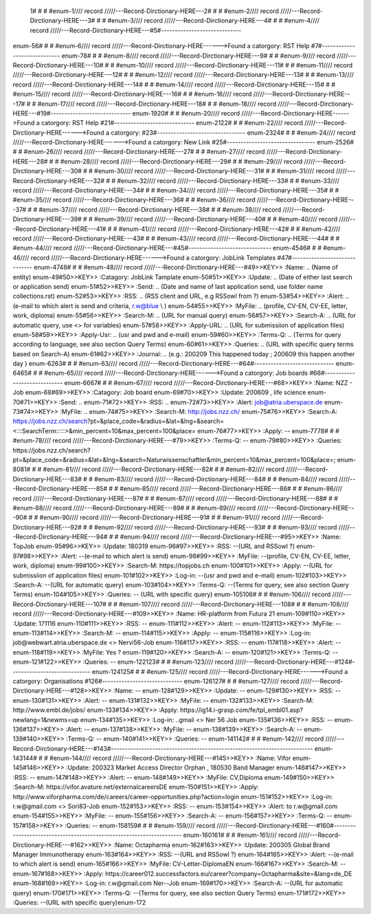  1# # # #enum-1//// record /////---Record-Dirctionary-HERE---2# # # #enum-2//// record /////---Record-Dirctionary-HERE---3# # # #enum-3//// record /////---Record-Dirctionary-HERE---4# # # #enum-4//// record /////---Record-Dirctionary-HERE---#5#-----------------------------
enum-56# # # #enum-6//// record /////---Record-Dirctionary-HERE------>Found a catorgory: RST Help
#7#-----------------------------
enum-78# # # #enum-8//// record /////---Record-Dirctionary-HERE---9# # # #enum-9//// record /////---Record-Dirctionary-HERE---10# # # #enum-10//// record /////---Record-Dirctionary-HERE---11# # # #enum-11//// record /////---Record-Dirctionary-HERE---12# # # #enum-12//// record /////---Record-Dirctionary-HERE---13# # # #enum-13//// record /////---Record-Dirctionary-HERE---14# # # #enum-14//// record /////---Record-Dirctionary-HERE---15# # # #enum-15//// record /////---Record-Dirctionary-HERE---16# # # #enum-16//// record /////---Record-Dirctionary-HERE---17# # # #enum-17//// record /////---Record-Dirctionary-HERE---18# # # #enum-18//// record /////---Record-Dirctionary-HERE---#19#-----------------------------
enum-1920# # # #enum-20//// record /////---Record-Dirctionary-HERE------>Found a catorgory: RST Help
#21#-----------------------------
enum-2122# # # #enum-22//// record /////---Record-Dirctionary-HERE------>Found a catorgory: 
#23#--------------------------------
enum-2324# # # #enum-24//// record /////---Record-Dirctionary-HERE------>Found a catorgory: New Link
#25#--------------------------------
enum-2526# # # #enum-26//// record /////---Record-Dirctionary-HERE---27# # # #enum-27//// record /////---Record-Dirctionary-HERE---28# # # #enum-28//// record /////---Record-Dirctionary-HERE---29# # # #enum-29//// record /////---Record-Dirctionary-HERE---30# # # #enum-30//// record /////---Record-Dirctionary-HERE---31# # # #enum-31//// record /////---Record-Dirctionary-HERE---32# # # #enum-32//// record /////---Record-Dirctionary-HERE---33# # # #enum-33//// record /////---Record-Dirctionary-HERE---34# # # #enum-34//// record /////---Record-Dirctionary-HERE---35# # # #enum-35//// record /////---Record-Dirctionary-HERE---36# # # #enum-36//// record /////---Record-Dirctionary-HERE---37# # # #enum-37//// record /////---Record-Dirctionary-HERE---38# # # #enum-38//// record /////---Record-Dirctionary-HERE---39# # # #enum-39//// record /////---Record-Dirctionary-HERE---40# # # #enum-40//// record /////---Record-Dirctionary-HERE---41# # # #enum-41//// record /////---Record-Dirctionary-HERE---42# # # #enum-42//// record /////---Record-Dirctionary-HERE---43# # # #enum-43//// record /////---Record-Dirctionary-HERE---44# # # #enum-44//// record /////---Record-Dirctionary-HERE---#45#------------------------------
enum-4546# # # #enum-46//// record /////---Record-Dirctionary-HERE------>Found a catorgory: JobLink Templates
#47#------------------------------
enum-4748# # # #enum-48//// record /////---Record-Dirctionary-HERE---#49>>KEY>> :Name:		.. (Name of entity)
enum-49#50>>KEY>> :Catagory:	JobLink Tamplate
enum-50#51>>KEY>> :Update:	.. (Date of either last search or application send)
enum-51#52>>KEY>> :Send:		.. (Date and name of last application send, use folder name collections.rst)
enum-52#53>>KEY>> :RSS:		.. (RSS client and URL, e.g RSSowl from  ?)
enum-53#54>>KEY>> :Alert:		.. (e-mail to which alert is send and criteria, r.w@blue \\  )
enum-54#55>>KEY>> :MyFile:	.. (profile, CV-EN, CV-EE, letter, work, diploma)
enum-55#56>>KEY>> :Search-M:	.. (URL for manual query)
enum-56#57>>KEY>> :Search-A:	.. (URL for automatic query, use <> for variables)
enum-57#58>>KEY>> :Apply-URL:	.. (URL for submissiion of application files)
enum-58#59>>KEY>> :Apply-Usr: .. (usr and pwd and e-mail)
enum-59#60>>KEY>> :Terms-Q:	.. (Terms for query according to language, see also section Query Terms)
enum-60#61>>KEY>> :Queries:	.. (URL with specific query terms based on Search-A)
enum-61#62>>KEY>> :Journal:   .. (e.g.: 200209 This happened today ; 200609 this happen another day )
enum-6263# # # #enum-63//// record /////---Record-Dirctionary-HERE---#64#-----------------------------
enum-6465# # # #enum-65//// record /////---Record-Dirctionary-HERE------>Found a catorgory: Job boards
#66#-----------------------------
enum-6667# # # #enum-67//// record /////---Record-Dirctionary-HERE---#68>>KEY>> :Name:		NZZ - Job
enum-68#69>>KEY>> :Catagory:  Job board
enum-69#70>>KEY>> :Update:	200609 , life science
enum-70#71>>KEY>> :Send:		..
enum-71#72>>KEY>> :RSS:		..
enum-72#73>>KEY>> :Alert:		job@atria.uberspace.de
enum-73#74>>KEY>> :MyFile:	..
enum-74#75>>KEY>> :Search-M:	http://jobs.nzz.ch/
enum-75#76>>KEY>> :Search-A:	https://jobs.nzz.ch/search?pt=&place_code=&radius=&lat=&lng=&search=<:::SearchTerm:::::>&min_percent=10&max_percent=100&place=
enum-76#77>>KEY>> :Apply:		--
enum-7778# # # #enum-78//// record /////---Record-Dirctionary-HERE---#79>>KEY>> :Terms-Q:	--
enum-79#80>>KEY>> :Queries:	https://jobs.nzz.ch/search?pt=&place_code=&radius=&lat=&lng=&search=Naturwissenschaftler&min_percent=10&max_percent=100&place=; 
enum-8081# # # #enum-81//// record /////---Record-Dirctionary-HERE---82# # # #enum-82//// record /////---Record-Dirctionary-HERE---83# # # #enum-83//// record /////---Record-Dirctionary-HERE---84# # # #enum-84//// record /////---Record-Dirctionary-HERE---85# # # #enum-85//// record /////---Record-Dirctionary-HERE---86# # # #enum-86//// record /////---Record-Dirctionary-HERE---87# # # #enum-87//// record /////---Record-Dirctionary-HERE---88# # # #enum-88//// record /////---Record-Dirctionary-HERE---89# # # #enum-89//// record /////---Record-Dirctionary-HERE---90# # # #enum-90//// record /////---Record-Dirctionary-HERE---91# # # #enum-91//// record /////---Record-Dirctionary-HERE---92# # # #enum-92//// record /////---Record-Dirctionary-HERE---93# # # #enum-93//// record /////---Record-Dirctionary-HERE---94# # # #enum-94//// record /////---Record-Dirctionary-HERE---#95>>KEY>> :Name:		TopJob
enum-95#96>>KEY>> :Update:	180319
enum-96#97>>KEY>> :RSS:		--(URL and RSSowl ?)
enum-97#98>>KEY>> :Alert:		--(e-mail to which alert is send)
enum-98#99>>KEY>> :MyFile:	--(profile, CV-EN, CV-EE, letter, work, diploma)
enum-99#100>>KEY>> :Search-M:	https://topjobs.ch
enum-100#101>>KEY>> :Apply:		--(URL for submissiion of application files)
enum-101#102>>KEY>> :Log-in:	--(usr and pwd and e-mail)
enum-102#103>>KEY>> :Search-A:	--(URL for automatic query)
enum-103#104>>KEY>> :Terms-Q:	--(Terms for query, see also section Query Terms)
enum-104#105>>KEY>> :Queries:	-- (URL with specific query)
enum-105106# # # #enum-106//// record /////---Record-Dirctionary-HERE---107# # # #enum-107//// record /////---Record-Dirctionary-HERE---108# # # #enum-108//// record /////---Record-Dirctionary-HERE---#109>>KEY>> :Name:		HR-platform from Futura 21
enum-109#110>>KEY>> :Update:	171116 
enum-110#111>>KEY>> :RSS:		--
enum-111#112>>KEY>> :Alert:		--
enum-112#113>>KEY>> :MyFile:	--
enum-113#114>>KEY>> :Search-M:	--
enum-114#115>>KEY>> :Apply:		--
enum-115#116>>KEY>> :Log-in:	job@webwart.atria.uberspace.de <> Nervi56-Job
enum-116#117>>KEY>> :RSS:		--
enum-117#118>>KEY>> :Alert:		--
enum-118#119>>KEY>> :MyFile:	Yes ?
enum-119#120>>KEY>> :Search-A:	--
enum-120#121>>KEY>> :Terms-Q:	--
enum-121#122>>KEY>> :Queries:	--
enum-122123# # # #enum-123//// record /////---Record-Dirctionary-HERE---#124#-----------------------------
enum-124125# # # #enum-125//// record /////---Record-Dirctionary-HERE------>Found a catorgory: Organisations
#126#-----------------------------
enum-126127# # # #enum-127//// record /////---Record-Dirctionary-HERE---#128>>KEY>> :Name:		--
enum-128#129>>KEY>> :Update:	--
enum-129#130>>KEY>> :RSS:		--
enum-130#131>>KEY>> :Alert:		--
enum-131#132>>KEY>> :MyFile:	--
enum-132#133>>KEY>> :Search-M: 	http://www.embl.de/jobs/	
enum-133#134>>KEY>> :Apply: 	https://ig14.i-grasp.com/fe/tpl_embl01.asp?newlang=1&newms=up
enum-134#135>>KEY>> :Log-in:	..gmail <> Ner 56 Job
enum-135#136>>KEY>> :RSS:		--
enum-136#137>>KEY>> :Alert:		--
enum-137#138>>KEY>> :MyFile:	--
enum-138#139>>KEY>> :Search-A:	--
enum-139#140>>KEY>> :Terms-Q:	--
enum-140#141>>KEY>> :Queries:	--
enum-141142# # # #enum-142//// record /////---Record-Dirctionary-HERE---#143#-------------------------------------------------------------------------
enum-143144# # # #enum-144//// record /////---Record-Dirctionary-HERE---#145>>KEY>> :Name:		Vifor
enum-145#146>>KEY>> :Update:	200323 Market Access Director Orphan , 180530 Band Manager
enum-146#147>>KEY>> :RSS:		--
enum-147#148>>KEY>> :Alert:		--
enum-148#149>>KEY>> :MyFile:	CV,Diploma
enum-149#150>>KEY>> :Search-M: 	https://vifor.avature.net/externalcareersDE
enum-150#151>>KEY>> :Apply: 	http://www.viforpharma.com/de/careers/career-opportunities.php?action=login
enum-151#152>>KEY>> :Log-in:	r.w@gmail.com <> Sori83-Job
enum-152#153>>KEY>> :RSS:		--
enum-153#154>>KEY>> :Alert:		to r.w@gmail.com
enum-154#155>>KEY>> :MyFile:	--
enum-155#156>>KEY>> :Search-A:	--
enum-156#157>>KEY>> :Terms-Q:	--
enum-157#158>>KEY>> :Queries:	--
enum-158159# # # #enum-159//// record /////---Record-Dirctionary-HERE---#160#---------------------------------------------------------------------
enum-160161# # # #enum-161//// record /////---Record-Dirctionary-HERE---#162>>KEY>> :Name:		Octapharma
enum-162#163>>KEY>> :Update:	200305 Global Brand Manager Immunotherapy 
enum-163#164>>KEY>> :RSS:		--(URL and RSSowl ?)
enum-164#165>>KEY>> :Alert:		--(e-mail to which alert is send)
enum-165#166>>KEY>> :MyFile:	CV-Letter-DiplomaEN 
enum-166#167>>KEY>> :Search-M:	--
enum-167#168>>KEY>> :Apply:		https://career012.successfactors.eu/career?company=Octapharma&site=&lang=de_DE
enum-168#169>>KEY>> :Log-in:	r.w@gmail.com Ner--Job
enum-169#170>>KEY>> :Search-A:	--(URL for automatic query)
enum-170#171>>KEY>> :Terms-Q:	--(Terms for query, see also section Query Terms)
enum-171#172>>KEY>> :Queries:	--(URL with specific query)enum-172